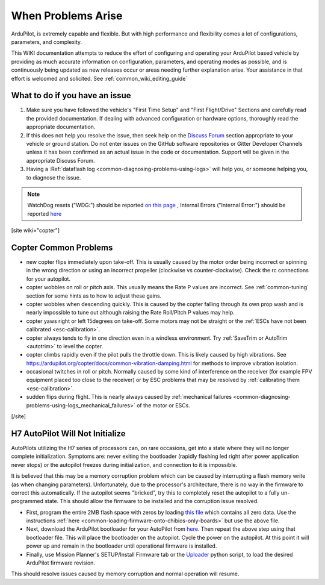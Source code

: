 .. _common-when-problems-arise:

===================
When Problems Arise
===================

ArduPilot, is extremely capable and flexible. But with high performance and flexibility comes a lot of configurations, parameters, and complexity.

This WIKI documentation attempts to reduce the effort of configuring and operating your ArduPilot based vehicle by providing as much accurate information on configuration, parameters, and operating modes as possible, and is continuously being updated as new releases occur or areas needing further explanation arise. Your assistance in that effort is welcomed and solicited. See :ref:`common_wiki_editing_guide`

What to do if you have an issue
===============================

1. Make sure you have followed the vehicle's "First Time Setup" and "First Flight/Drive" Sections and carefully read the provided documentation. If dealing with advanced configuration or hardware options, thoroughly read the appropriate documentation.

2. If this does not help you resolve the issue, then seek help on the `Discuss Forum <https://discuss.ardupilot.org/>`__ section appropriate to your vehicle or ground station. Do not enter issues on the GitHub software repositories or Gitter Developer Channels unless it has been confirmed as an actual issue in the code or documentation. Support will be given in the appropriate Discuss Forum.

3. Having a :Ref:`dataflash log <common-diagnosing-problems-using-logs>` will help you, or someone helping you, to diagnose the issue.

.. note:: WatchDog resets ("WDG:") should be reported `on this page <https://github.com/ArduPilot/ardupilot/issues/15915>`_ , Internal Errors ("Internal Error:") should be reported `here <https://github.com/ArduPilot/ardupilot/issues/15916>`_


[site wiki="copter"]


Copter Common Problems
======================

-  new copter flips immediately upon take-off.  This is usually caused
   by the motor order being incorrect or spinning in the wrong direction
   or using an incorrect propeller (clockwise vs counter-clockwise). 
   Check the rc connections for your autopilot.
-  copter wobbles on roll or pitch axis.  This usually means the Rate P
   values are incorrect.  See :ref:`common-tuning` section for some hints as to
   how to adjust these gains.
-  copter wobbles when descending quickly.  This is caused by the copter
   falling through its own prop wash and is nearly impossible to  tune
   out although raising the Rate Roll/Pitch P values may help.
-  copter yaws right or left 15degrees on take-off.  Some motors may not
   be straight or the :ref:`ESCs have not been calibrated <esc-calibration>`.
-  copter always tends to fly in one direction even in a windless
   environment.  Try :ref:`SaveTrim or AutoTrim <autotrim>` to level the
   copter.
-  copter climbs rapidly even if the pilot pulls the throttle down. This is likely caused by high vibrations. See https://ardupilot.org/copter/docs/common-vibration-damping.html for methods to improve vibration isolation.
-  occasional twitches in roll or pitch.  Normally caused by some kind
   of interference on the receiver (for example FPV equipment placed too
   close to the receiver) or by ESC problems that may be resolved by
   :ref:`calibrating them <esc-calibration>`.
-  sudden flips during flight.  This is nearly always caused by
   :ref:`mechanical failures <common-diagnosing-problems-using-logs_mechanical_failures>`
   of the motor or ESCs.

[/site]

H7 AutoPilot Will Not Initialize
================================

AutoPilots utilizing the H7 series of processors can, on rare occasions, get into a state where they will no longer complete initialization. Symptoms are: never exiting the bootloader (rapidly flashing led right after power application never stops) or the autopilot freezes during initialization, and connection to it is impossible. 

It is believed that this may be a memory corruption problem which can be caused by interrupting a flash memory write (as when changing parameters). Unfortunately, due to the processor's architecture, there is no way in the firmware to correct this automatically. If the autopilot  seems "bricked", try this to completely reset the autopilot to a fully un-programmed state. This should allow the firmware to be installed and the corruption issue resolved.

- First, program the entire 2MB flash space with zeros by loading `this file <https://firmware.ardupilot.org/Tools/STM32-tools/2MByte_allzero.bin>`_ which contains all zero data. Use the instructions :ref:`here <common-loading-firmware-onto-chibios-only-boards>` but use the above file.

- Next, download the ArduPilot bootloader for your AutoPilot from `here <https://firmware.ardupilot.org/Tools/Bootloaders/>`__. Then repeat the above step using that bootloader file. This will place the bootloader on the autopilot. Cycle the power on the autopilot. At this point it will power up and remain in the bootloader until operational firmware is installed.

- Finally, use Mission Planner's SETUP/Install Firmware tab or the `Uploader <https://raw.githubusercontent.com/ArduPilot/ardupilot/master/Tools/scripts/uploader.py>`__ python script, to load the desired ArduPilot firmware revision. 

This should resolve issues caused by memory corruption and normal operation will resume.